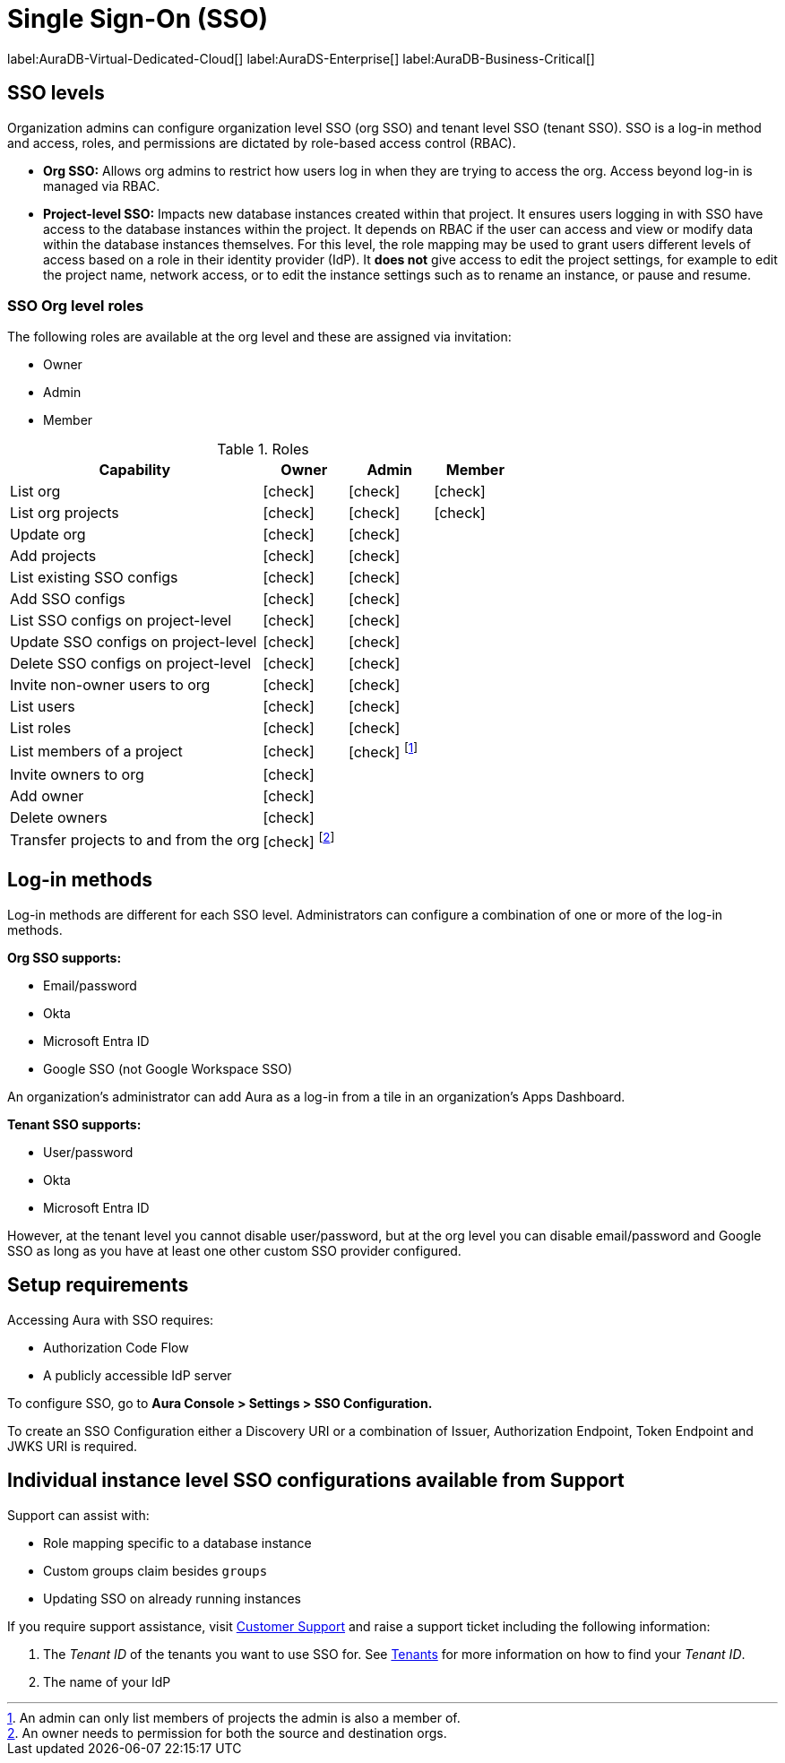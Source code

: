 [[aura-reference-security]]
= Single Sign-On (SSO)
:description: SSO allows you to log in to the Aura Console using their company IdP credentials.

label:AuraDB-Virtual-Dedicated-Cloud[]
label:AuraDS-Enterprise[]
label:AuraDB-Business-Critical[]

== SSO levels

Organization admins can configure organization level SSO (org SSO) and tenant level SSO (tenant SSO).
SSO is a log-in method and access, roles, and permissions are dictated by role-based access control (RBAC).

* *Org SSO:* Allows org admins to restrict how users log in when they are trying to access the org.
Access beyond log-in is managed via RBAC.

* *Project-level SSO:*  Impacts new database instances created within that project.
It ensures users logging in with SSO have access to the database instances within the project.
It depends on RBAC if the user can access and view or modify data within the database instances themselves.
For this level, the role mapping may be used to grant users different levels of access based on a role in their identity provider (IdP).
It *does not* give access to edit the project settings, for example to edit the project name, network access, or to edit the instance settings such as to rename an instance, or pause and resume.

=== SSO Org level roles

The following roles are available at the org level and these are assigned via invitation:

* Owner
* Admin
* Member

:check-mark: icon:check[]

.Roles
[opts="header",cols="3,1,1,1"]
|===
| Capability
| Owner
| Admin
| Member

| List org
| {check-mark}
| {check-mark}
| {check-mark}

| List org projects
| {check-mark}
| {check-mark}
| {check-mark}

| Update org
| {check-mark}
| {check-mark}
|

| Add projects
| {check-mark}
| {check-mark}
|

| List existing SSO configs
| {check-mark}
| {check-mark}
|

| Add SSO configs
| {check-mark}
| {check-mark}
|

| List SSO configs on project-level
| {check-mark}
| {check-mark}
|

| Update SSO configs on project-level
| {check-mark}
| {check-mark}
|

| Delete SSO configs on project-level
| {check-mark}
| {check-mark}
|

| Invite non-owner users to org
| {check-mark}
| {check-mark}
|

| List users
| {check-mark}
| {check-mark}
|

| List roles
| {check-mark}
| {check-mark}
|

| List members of a project
| {check-mark}
| {check-mark} footnote:[An admin can only list members of projects the admin is also a member of.]
|

// | Add customer information for a trial within org
// | {check-mark}
// | {check-mark}
// |

// | List customer information for a trial within org
// | {check-mark}
// | {check-mark}
// |

// | List seamless login for org
// | {check-mark}
// | {check-mark}
// |

// | Update seamless login for org
// | {check-mark}
// | {check-mark}
// |

| Invite owners to org
| {check-mark}
|
|

| Add owner
| {check-mark}
|
|

| Delete owners
| {check-mark}
|
|

| Transfer projects to and from the org
| {check-mark} footnote:[An owner needs to permission for both the source and destination orgs.]
|
|
|===

== Log-in methods

Log-in methods are different for each SSO level.
Administrators can configure a combination of one or more of the log-in methods.

*Org SSO supports:*

* Email/password
* Okta
* Microsoft Entra ID
* Google SSO (not Google Workspace SSO)

An organization's administrator can add Aura as a log-in from a tile in an organization's Apps Dashboard.

*Tenant SSO supports:*

* User/password
* Okta
* Microsoft Entra ID

However, at the tenant level you cannot disable user/password,
but at the org level you can disable email/password and Google SSO as long as you have at least one other custom SSO provider configured.

== Setup requirements

Accessing Aura with SSO requires:

* Authorization Code Flow
* A publicly accessible IdP server

To configure SSO, go to *Aura Console > Settings > SSO Configuration.*

To create an SSO Configuration either a Discovery URI or a combination of Issuer, Authorization Endpoint, Token Endpoint and JWKS URI is required.

== Individual instance level SSO configurations available from Support

Support can assist with:

* Role mapping specific to a database instance
* Custom groups claim besides `groups`
* Updating SSO on already running instances

If you require support assistance, visit link:https://support.neo4j.com/[Customer Support] and raise a support ticket including the following information:

. The _Tenant ID_ of the tenants you want to use SSO for.
See xref:platform/user-management.adoc#_tenants[Tenants] for more information on how to find your __Tenant ID__.
. The name of your IdP
